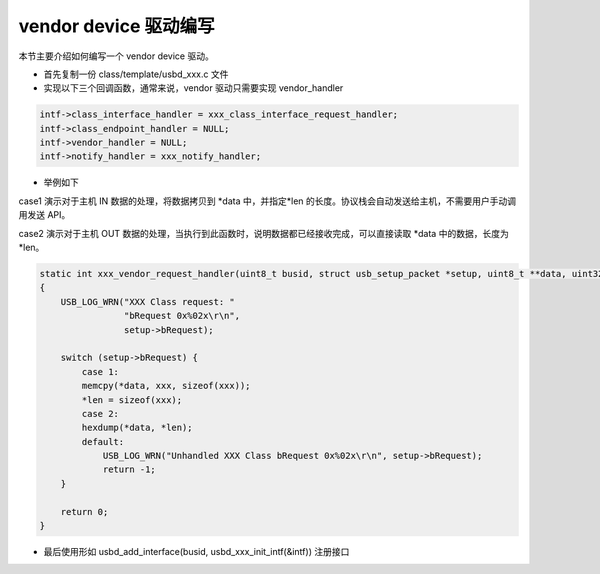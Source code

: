 vendor device 驱动编写
===========================

本节主要介绍如何编写一个 vendor device 驱动。

- 首先复制一份 class/template/usbd_xxx.c 文件
- 实现以下三个回调函数，通常来说，vendor 驱动只需要实现 vendor_handler

.. code-block:: C

    intf->class_interface_handler = xxx_class_interface_request_handler;
    intf->class_endpoint_handler = NULL;
    intf->vendor_handler = NULL;
    intf->notify_handler = xxx_notify_handler;

- 举例如下

case1 演示对于主机 IN 数据的处理，将数据拷贝到 *data 中，并指定*len 的长度。协议栈会自动发送给主机，不需要用户手动调用发送 API。

case2 演示对于主机 OUT 数据的处理，当执行到此函数时，说明数据都已经接收完成，可以直接读取 *data 中的数据，长度为 *len。

.. code-block:: C

    static int xxx_vendor_request_handler(uint8_t busid, struct usb_setup_packet *setup, uint8_t **data, uint32_t *len)
    {
        USB_LOG_WRN("XXX Class request: "
                    "bRequest 0x%02x\r\n",
                    setup->bRequest);

        switch (setup->bRequest) {
            case 1:
            memcpy(*data, xxx, sizeof(xxx));
            *len = sizeof(xxx);
            case 2:
            hexdump(*data, *len);
            default:
                USB_LOG_WRN("Unhandled XXX Class bRequest 0x%02x\r\n", setup->bRequest);
                return -1;
        }

        return 0;
    }

- 最后使用形如 usbd_add_interface(busid, usbd_xxx_init_intf(&intf)) 注册接口